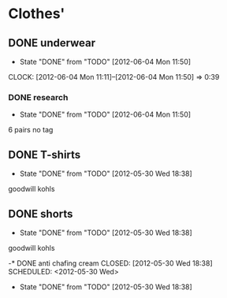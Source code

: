 * Clothes'

** DONE underwear
   CLOSED: [2012-06-04 Mon 11:50] SCHEDULED: <2012-06-02 Sat>
   - State "DONE"       from "TODO"       [2012-06-04 Mon 11:50]
   CLOCK: [2012-06-04 Mon 11:11]--[2012-06-04 Mon 11:50] =>  0:39
*** DONE research
    CLOSED: [2012-06-04 Mon 11:50] SCHEDULED: <2012-06-02 Sat>
    - State "DONE"       from "TODO"       [2012-06-04 Mon 11:50]
    6 pairs no tag
** DONE T-shirts
   CLOSED: [2012-05-30 Wed 18:38] SCHEDULED: <2012-05-30 Wed>
   - State "DONE"       from "TODO"       [2012-05-30 Wed 18:38]
   goodwill
   kohls

** DONE shorts
   CLOSED: [2012-05-30 Wed 18:38] SCHEDULED: <2012-05-30 Wed>
   - State "DONE"       from "TODO"       [2012-05-30 Wed 18:38]
   goodwill
   kohls

-* DONE anti chafing cream
  CLOSED: [2012-05-30 Wed 18:38] SCHEDULED: <2012-05-30 Wed>
  - State "DONE"       from "TODO"       [2012-05-30 Wed 18:38]
